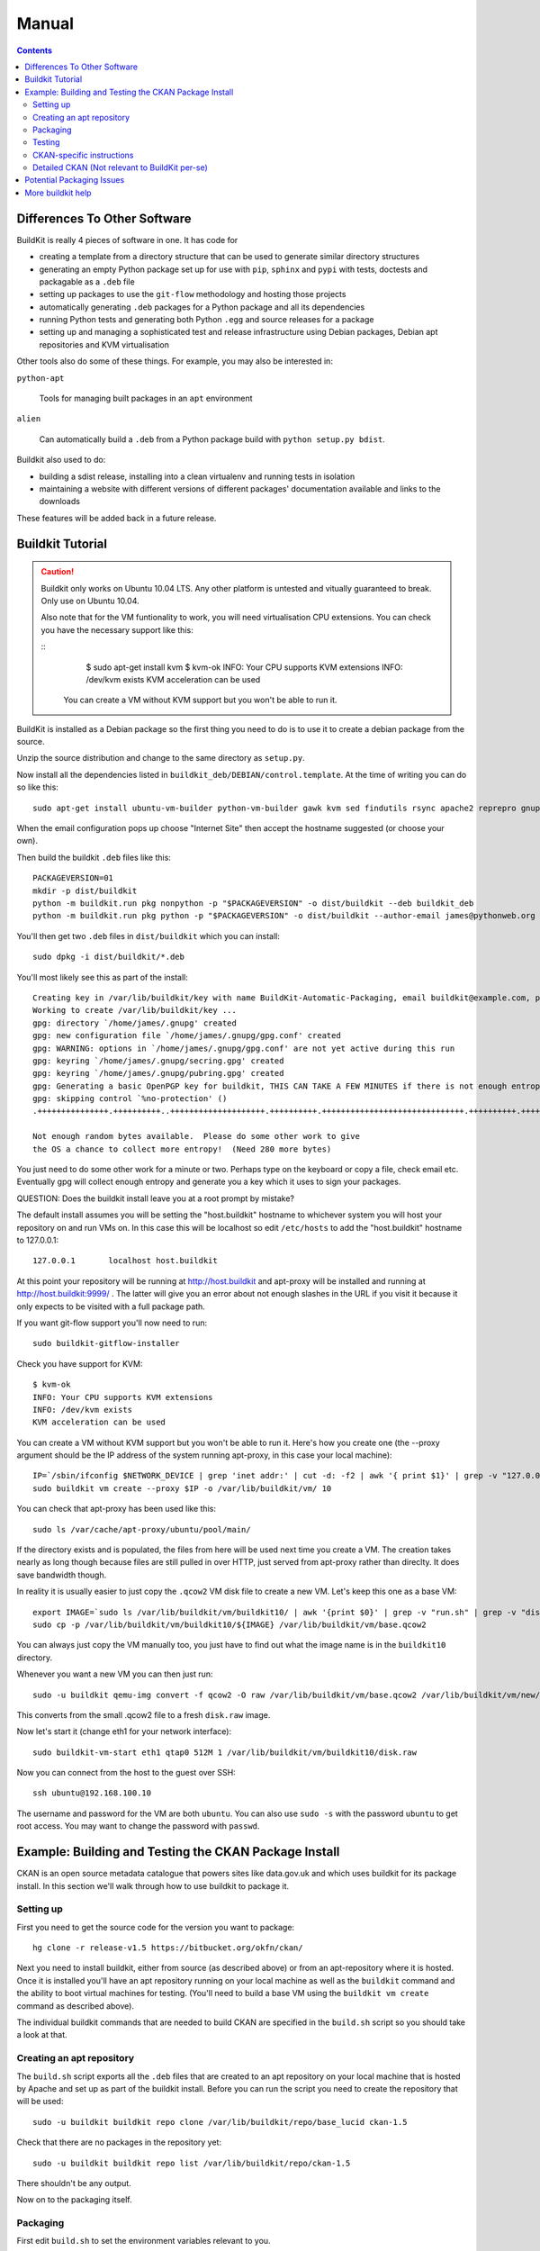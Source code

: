 Manual
++++++

.. contents ::

Differences To Other Software
=============================

BuildKit is really 4 pieces of software in one. It has code for 

* creating a template from a directory structure that can be used to generate similar directory structures
* generating an empty Python package set up for use with ``pip``, ``sphinx`` and ``pypi`` with tests, doctests and packagable as a ``.deb`` file
* setting up packages to use the ``git-flow`` methodology and hosting those projects
* automatically generating ``.deb`` packages for a Python package and all its dependencies
* running Python tests and generating both Python ``.egg`` and source releases for a package
* setting up and managing a sophisticated test and release infrastructure using Debian packages, Debian apt repositories and KVM virtualisation

Other tools also do some of these things. For example, you may also be interested in:

``python-apt``

    Tools for managing built packages in an ``apt`` environment

``alien``

    Can automatically build a ``.deb`` from a Python package 
    build with ``python setup.py bdist``.

Buildkit also used to do:

* building a sdist release, installing into a clean virtualenv and running tests in isolation
* maintaining a website with different versions of different packages' documentation available and links to the downloads

These features will be added back in a future release.

Buildkit Tutorial
=================

.. caution ::

   Buildkit only works on Ubuntu 10.04 LTS. Any other platform is untested and vitually guaranteed to break. Only use on Ubuntu 10.04.

   Also note that for the VM funtionality to work, you will need virtualisation CPU extensions. You can check you have the necessary support like this:

   ::
       $ sudo apt-get install kvm
       $ kvm-ok
       INFO: Your CPU supports KVM extensions
       INFO: /dev/kvm exists
       KVM acceleration can be used

    You can create a VM without KVM support but you won't be able to run it.

BuildKit is installed as a Debian package so the first thing you need to do is
to use it to create a debian package from the source.

Unzip the source distribution and change to the same directory as ``setup.py``.

Now install all the dependencies listed in
``buildkit_deb/DEBIAN/control.template``. At the time of writing you can do so
like this:

::

    sudo apt-get install ubuntu-vm-builder python-vm-builder gawk kvm sed findutils rsync apache2 reprepro gnupg wget dh-make devscripts build-essential fakeroot alien cdbs python-pip python-virtualenv subversion mercurial git-core apt-proxy kvm-pxe uml-utilities

When the email configuration pops up choose "Internet Site" then accept the
hostname suggested (or choose your own).

Then build the buildkit ``.deb`` files like this:

::

    PACKAGEVERSION=01
    mkdir -p dist/buildkit
    python -m buildkit.run pkg nonpython -p "$PACKAGEVERSION" -o dist/buildkit --deb buildkit_deb
    python -m buildkit.run pkg python -p "$PACKAGEVERSION" -o dist/buildkit --author-email james@pythonweb.org --deb .

You'll then get two ``.deb`` files in ``dist/buildkit`` which you can install:

::

    sudo dpkg -i dist/buildkit/*.deb

You'll most likely see this as part of the install:

::

    Creating key in /var/lib/buildkit/key with name BuildKit-Automatic-Packaging, email buildkit@example.com, passphrase buildkit and comment BuildKitkey ...
    Working to create /var/lib/buildkit/key ...
    gpg: directory `/home/james/.gnupg' created
    gpg: new configuration file `/home/james/.gnupg/gpg.conf' created
    gpg: WARNING: options in `/home/james/.gnupg/gpg.conf' are not yet active during this run
    gpg: keyring `/home/james/.gnupg/secring.gpg' created
    gpg: keyring `/home/james/.gnupg/pubring.gpg' created
    gpg: Generating a basic OpenPGP key for buildkit, THIS CAN TAKE A FEW MINUTES if there is not enough entropy ...
    gpg: skipping control `%no-protection' ()
    .+++++++++++++++.++++++++++..++++++++++++++++++++.++++++++++.++++++++++++++++++++++++++++++.++++++++++.++++++++++++++++++++..+++++.++++++++++>.++++++++++.....................................+++++
    
    Not enough random bytes available.  Please do some other work to give
    the OS a chance to collect more entropy!  (Need 280 more bytes)


You just need to do some other work for a minute or two. Perhaps type on the
keyboard or copy a file, check email etc. Eventually gpg will collect enough
entropy and generate you a key which it uses to sign your packages.

QUESTION: Does the buildkit install leave you at a root prompt by mistake?

The default install assumes you will be setting the "host.buildkit" hostname to
whichever system you will host your repository on and run VMs on. In this case
this will be localhost so edit ``/etc/hosts`` to add the "host.buildkit" hostname
to 127.0.0.1:

::

    127.0.0.1       localhost host.buildkit

At this point your repository will be running at http://host.buildkit and
apt-proxy will be installed and running at http://host.buildkit:9999/ . The
latter will give you an error about not enough slashes in the URL if you visit
it because it only expects to be visited with a full package path.

If you want git-flow support you'll now need to run:

::

    sudo buildkit-gitflow-installer

Check you have support for KVM:

::

    $ kvm-ok
    INFO: Your CPU supports KVM extensions
    INFO: /dev/kvm exists
    KVM acceleration can be used

You can create a VM without KVM support but you won't be able to run it. Here's
how you create one (the --proxy argument should be the IP address of the system
running apt-proxy, in this case your local machine):

::

    IP=`/sbin/ifconfig $NETWORK_DEVICE | grep 'inet addr:' | cut -d: -f2 | awk '{ print $1}' | grep -v "127.0.0.1" | grep -v "192.168.100."`
    sudo buildkit vm create --proxy $IP -o /var/lib/buildkit/vm/ 10

You can check that apt-proxy has been used like this:

::

    sudo ls /var/cache/apt-proxy/ubuntu/pool/main/

If the directory exists and is populated, the files from here will be used next
time you create a VM. The creation takes nearly as long though because files
are still pulled in over HTTP, just served from apt-proxy rather than direclty.
It does save bandwidth though.

In reality it is usually easier to just copy the ``.qcow2`` VM disk file to create
a new VM. Let's keep this one as a base VM:

::

    export IMAGE=`sudo ls /var/lib/buildkit/vm/buildkit10/ | awk '{print $0}' | grep -v "run.sh" | grep -v "disk.raw"`
    sudo cp -p /var/lib/buildkit/vm/buildkit10/${IMAGE} /var/lib/buildkit/vm/base.qcow2

You can always just copy the VM manually too, you just have to find out what
the image name is in the ``buildkit10`` directory.

Whenever you want a new VM you can then just run:

::

    sudo -u buildkit qemu-img convert -f qcow2 -O raw /var/lib/buildkit/vm/base.qcow2 /var/lib/buildkit/vm/new/disk.raw
    
This converts from the small .qcow2 file to a fresh ``disk.raw`` image.

Now let's start it (change eth1 for your network interface):

::

    sudo buildkit-vm-start eth1 qtap0 512M 1 /var/lib/buildkit/vm/buildkit10/disk.raw

Now you can connect from the host to the guest over SSH:

::

    ssh ubuntu@192.168.100.10

The  username and password for the VM are both ``ubuntu``. You can also use
``sudo -s`` with the password  ``ubuntu`` to get root access. You may want to
change the password with ``passwd``.


Example: Building and Testing the CKAN Package Install
======================================================

CKAN is an open source metadata catalogue that powers sites like data.gov.uk
and which uses buildkit for its package install. In this section we'll walk
through how to use buildkit to package it.

Setting up
----------

First you need to get the source code for the version you want to package:

::

    hg clone -r release-v1.5 https://bitbucket.org/okfn/ckan/ 

Next you need to install buildkit, either from source (as described above) or
from an apt-repository where it is hosted. Once it is installed you'll have an
apt repository running on your local machine as well as the ``buildkit``
command and the ability to boot virtual machines for testing. (You'll need to
build a base VM using the ``buildkit vm create`` command as described above).

The individual buildkit commands that are needed to build CKAN are specified in
the ``build.sh`` script so you should take a look at that. 

Creating an apt repository
--------------------------

The ``build.sh`` script exports all the ``.deb`` files that are created to an
apt repository on your local machine that is hosted by Apache and set up as
part of the buildkit install. Before you can run the script you need to create
the repository that will be used:

::

    sudo -u buildkit buildkit repo clone /var/lib/buildkit/repo/base_lucid ckan-1.5

Check that there are no packages in the repository yet:

::

    sudo -u buildkit buildkit repo list /var/lib/buildkit/repo/ckan-1.5

There shouldn't be any output.

Now on to the packaging itself.

Packaging
---------

First edit ``build.sh`` to set the environment variables relevant to you.

Run the build (not as root) like this:

::

    ./build.sh

At the end of the build you'll be prompted for your password so that ``sudo``
can import the packages into the buildkit repository on your local machine to
serve.

You should end up with a set of packages the buildkit repository accessible
from your apt repository as well as a set in ``ckan/dist/buildkit``.

You can now test the build.

Testing
-------

If you've followed the buildkit tutorial and created a base VM, you can now
create a new virtual machine like so:

::

    sudo -u buildkit mkdir /var/lib/buildkit/vm/ckan
    sudo -u buildkit qemu-img convert -f qcow2 -O raw /var/lib/buildkit/vm/base.qcow2 /var/lib/buildkit/vm/ckan/disk.raw

After a few moments you can start your VM (tip: be sure to specify the correct network interface that the VM should use to access the internet, in this case I've used ``eth1``, yours might be ``eth0``).

::

    sudo buildkit-vm-start eth1 qtap0 1024M 4 /var/lib/buildkit/vm/ckan/disk.raw

Here I'm giving the VM 1024M and letting it use 4 CPUs. For a production CKAN
you should have at least 1.5Gb of RAM.

.. tip ::

    If a QEMU window appears but nothing happens after a few seconds it is
    likely your CPU doesn't support virtualisation extensions needed by KVM. Run
    the ``kvm-ok`` command mentioned earlier to check.

    If KVM isn't supported you could try using virtualbox instead. Start by 
    installing VirtualBox:

    ::

        sudo apt-get install virtualbox-ose
        sudo rmmod kvm-intel
        # Or if you have an AMD machine:
        # sudo rmmod kvm-amd

    Then convert the disk image to a ``.vdi`` file:

    ::

        sudo -u buildkit qemu-img convert -f qcow2 -O vdi /var/lib/buildkit/vm/base.qcow2 /var/lib/buildkit/vm/ckan/disk.vdi

    Then use the interface to create a new Ubuntu 10.04 machine with this disk
    image as its base. The networking setup will be different if you use virtualbox
    and you'll need to edit the various ``/etc/hosts`` files yourself to be able to
    test your CKAN install, but if you are a virtualbox expert, it should be
    possible.

    See here for a port forwarding approach that is useful: http://jimmyg.org/blog/2008/ssh-to-a-debian-etch-virtual-machine-in-virtualbox.html

    The alternative is just to install CKAN onto your host machine for testing
    and not worry about VMs at all.

Assuming the ``buildkit-vm-start`` command worked you can now connect from the
host to the guest over SSH:

::

    ssh ubuntu@192.168.100.10

Or if you have installed buildkit as standard and not changed any network
settings you can use the ``default.vm.buildkit`` hostname that buildkit set up
for you when it was installed:

::

    ssh ubuntu@default.vm.buildkit

The  username and password for the VM are both ``ubuntu``. You can also use
``sudo -s`` with the password  ``ubuntu`` to get root access. You may want to
change the password with ``passwd``.

Optionally, you might want to install some common software at this point such
as vim, screen, elinks or any other software you commonly use:

::

    sudo apt-get update
    sudo apt-get install vim-nox screen elinks

If it has been a while since you created the base VM you may also want to
upgrade the core packages at this point:

::

    sudo apt-get update
    sudo apt-get upgrade -y
    
At this point you can install the ckan package from within the VM (or on your
local machine if you prefer). When you start the VM, the hostame
``host.buildkit`` is set up to point to the host server. The Apache
configuration for the host server is set up serve the apt repo from the
``host.buildkit`` server alias so the commands below will set up access the
host repo. The ``sudo`` password is ``ubuntu`` by default as already mentioned.
Run the commands now:

::

    sudo apt-get update
    sudo apt-get install -y wget
    echo "deb http://host.buildkit/ckan-1.5 lucid universe" | sudo tee /etc/apt/sources.list.d/okfn.list
    wget -qO- "http://host.buildkit/packages_public.key" | sudo apt-key add -
    sudo apt-get update
    sudo apt-get install -y ckan postgresql-8.4 solr-jetty

.. caution ::

    The last line in the commands above installs CKAN, the PostgreSQL database
    engine, and the Solr search index server. If you intend to connect to a PostgreSQL or
    Solr server that is running on a different machine you don't need to
    install them. In that case, when you run the ``ckan-create-instance`` command later, 
    choose ``"no"`` as the third parameter to tell the install command not to 
    set up or configure the PostgreSQL database for CKAN. You'll then need to perform any
    database creation and setup steps manually yourself.

If you ever want to upgrade CKAN you can run:

::

    sudo apt-get update
    sudo apt-get upgrade

Sometimes a new CKAN release comes with extra packages. This is considered by
Ubuntu to be a "dist upgrade". In this case run:

::

    sudo apt-get update
    sudo apt-get dist-upgrade

CKAN-specific instructions
--------------------------

In this section we'll look at preciesly how the rest of CKAN is set up. This
serves as a useful example of how you might design your own software to be set
up.

The install will whirr away, downloading over 180Mb of packages (on a clean
install) and take a few minutes, then towards the end you'll see this:

::

    Setting up solr-jetty (1.4.0+ds1-1ubuntu1) ...
     * Not starting jetty - edit /etc/default/jetty and change NO_START to be 0 (or comment it out).

You'll need to configure Solr for use with CKAN. You can do so like this:

::

    sudo ckan-setup-solr

This changes the Solr schema to support CKAN, sets Solr to start automatically
and then starts Solr. You shouldn't be using the Solr instance for anything
apart from CKAN because the command above modifies its schema.

You can now create CKAN instances as you please using the
``ckan-create-instance`` command. It takes these arguments:

Instance name

    This should be a short letter only string representing the name of the CKAN
    instance. It is used (amongst other things) as the basis for:
    
    * The directory structure of the instance in ``/var/lib/ckan``, ``/var/log/ckan``, ``/etc/ckan`` and elsewhere
    * The name of the PostgreSQL database to use
    * The name of the Solr core to use

Instance Hostname/domain name

    The hostname that this CKAN instance will be hosted at. It is
    used in the Apache configuration virutal host in
    ``/etc/apache2/sites-available/<INSTANCE_NAME>.common`` so that Apache can resolve
    requests directly to CKAN.

    If you install more than one CKAN instance you'll need to set different
    hostnames for each. If you ever want to change the hostname CKAN responds on
    you can do so by editing ``/etc/apache2/sites-available/<INSTANCE_NAME>.common`` and
    restarting apache with ``sudo /etc/init.d/apache2 restart``.

Local PostgreSQL support (``"yes"`` or ``"no"``)

    If you specify ``"yes"``, CKAN will also set up a local database user and
    database and create its tables, populating them as necessary and saving the
    database password in the config file. You would normally say ``"yes"`` unless
    you plan to use CKAN with a PostgreSQL on a remote machine.

For production use the second argument above is usually the domain name of the
CKAN instance, but in our case we are testing, so we'll use the default
hostname buildkit sets up to the server which is ``default.vm.buildkit`` (this
is automatically added to your host machine's ``/etc/hosts`` when the VM is
started so that it will resovle from your host machine - for more complex
setups you'll have to set up DNS entries instead).

Create a new instance like this:

::

    sudo ckan-create-instance std default.vm.buildkit yes

You'll need to specify a new instance name and different hostname for each CKAN
instance you set up.

Don't worry about warnings you see like this during the creation process, they are harmless:

::

    /usr/lib/pymodules/python2.6/ckan/sqlalchemy/engine/reflection.py:46: SAWarning: Did not recognize type 'tsvector' of column 'search_vector' ret = fn(self, con, *args, **kw)

You can now access your CKAN instance from your host machine as http://default.vm.buildkit/

.. tip ::

    If you get taken straight to a login screen it is a sign that the PostgreSQL
    database initialisation may not have run. Try running:
 
    ::
 
        INSTANCE=std
        sudo paster --plugin=ckan db init --config=/etc/ckan/${INSTANCE}/${INSTANCE}.ini
 
    If you specified ``"no"`` as part of the ``create-ckan-instance`` you'll
    need to specify database and solr settings in ``/etc/ckan/std/std.ini``. At the
    moment you'll see an "Internal Server Error" from Apache. You can always
    investigate such errors by looking in the Apache and CKAN logs for that
    instance. For example (leading data stripped for clarity):
 
    ::
 
        $ sudo -u ckanstd tail -f /var/log/ckan/std/std.log
        WARNI [vdm] Skipping adding property Package.all_revisions_unordered to revisioned object
        WARNI [vdm] Skipping adding property PackageTag.all_revisions_unordered to revisioned object
        WARNI [vdm] Skipping adding property Group.all_revisions_unordered to revisioned object
        WARNI [vdm] Skipping adding property PackageGroup.all_revisions_unordered to revisioned object
        WARNI [vdm] Skipping adding property GroupExtra.all_revisions_unordered to revisioned object
        WARNI [vdm] Skipping adding property PackageExtra.all_revisions_unordered to revisioned object
        WARNI [vdm] Skipping adding property Resource.all_revisions_unordered to revisioned object
        WARNI [vdm] Skipping adding property ResourceGroup.resources_all to revisioned object
        WARNI [vdm] Skipping adding property ResourceGroup.all_revisions_unordered to revisioned object
        WARNI [vdm] Skipping adding property PackageRelationship.all_revisions_unordered to revisioned object
 
    No error here, let's look in Apache (leading data stripped again):
 
    ::
 
        $ tail -f /var/log/apache2/std.error.log
            self.connection = self.__connect()
          File "/usr/lib/pymodules/python2.6/ckan/sqlalchemy/pool.py", line 319, in __connect
            connection = self.__pool._creator()
          File "/usr/lib/pymodules/python2.6/ckan/sqlalchemy/engine/strategies.py", line 82, in connect
            return dialect.connect(*cargs, **cparams)
          File "/usr/lib/pymodules/python2.6/ckan/sqlalchemy/engine/default.py", line 249, in connect
            return self.dbapi.connect(*cargs, **cparams)
        OperationalError: (OperationalError) FATAL:  password authentication failed for user "ckanuser"
        FATAL:  password authentication failed for user "ckanuser"
         None None
 
    There's the problem, you need to set up the ``sqlalchemy.url`` option in the
    config file. Edit it to set the correct settings:
 
    ::
 
        sudo -u ckanstd vi /etc/ckan/std/std.ini

Each instance you create has its own virtualenv that you can install extensions
into at ``/var/lib/ckan/std/pyenv`` and its own system user, in this case
``ckanstd``.  Any time you make changes to the virtualenv, you should make sure
you are running as the correct user otherwise Apache might not be able to load
CKAN.  For example, say you wanted to install a ckan extension, you might run:

::

    sudo -u ckanstd /var/lib/ckan/std/pyenv/bin/pip install <name-of-extension>

You can now configure your instance by editing ``/etc/ckan/std/std.ini``:

::

    sudo -u ckanstd vi /etc/ckan/std/std.ini

After any change you can touch the ``wsgi.py`` to tell Apache's mod_wsgi that
it needs to take notice of the change for future requests:

::

    sudo touch /var/lib/ckan/std/wsgi.py

Or you can of course do a full restart if you prefer:

::

    sudo /etc/init.d/apache2 restart

Browsers seem to cache the homepage so if you make a change, always do a full
browser refresh by holding down shift or ctrl.

One of the key things it is good to set first is the ``ckan.site_description``
option. The text you set there appears in the banner at the top of your CKAN
instance's pages.

.. tip ::

    If you want to be able to access the instance from the VM itself for testing
    purposes using ``elinks`` or similar, you'll need to update the ``/etc/hosts``
    file on the VM so that the ``127.0.0.1`` line includes ``default.vm.buildkit``:

    :: 

        127.0.0.1 localhost default.vm.buildkit

    You can now run:

    ::

        sudo apt-get install -y elinks
        elinks http://default.vm.buildkit/

You can enable and disable particular CKAN instances by running:

::

    sudo a2ensite std
    sudo /etc/init.d/apache2 reload

or:

::

    sudo a2dissite std
    sudo /etc/init.d/apache2 reload

respectively.


Detailed CKAN (Not relevant to BuildKit per-se)
-----------------------------------------------

Let's get used to some of the CKAN command line tools.

To begin working with it let's set up a user and some permissions. You can
create an account via the web interface but as a demo let's first create an
admin account from the command line:

::

    $ sudo paster --plugin=ckan user add admin --config=/etc/ckan/std/std.ini
    No handlers could be found for logger "vdm"
    Creating user: 'admin'
    Password:
    Confirm password:
    <User id=9c0180ab-c239-4f00-bd3d-538635192f74 name=admin openid=None password=fb10b7015dfe85a694cbebec1bfed8f18517c841fa4392430805c050fff27a09e35043972c8b4e1d fullname=None email=None apikey=e6fead47-636a-426d-b30a-37f61fa6fdc4 created=2011-06-27 13:52:08.141205 about=None>

The password you enter will be the one you need to login with in CKAN. Notice
that you also get assigned a CKAN API key, in this case it was
e6fead47-636a-426d-b30a-37f61fa6fdc4.

For exploratory purposes, you might as well make the admin user a sysadmin. You
obviously wouldn't give most users these rights as they would then be able to
do anything. You can make the admin user a sysadmin like this:

::

    $ sudo paster --plugin=ckan sysadmin add admin --config=/etc/ckan/std/std.ini
    No handlers could be found for logger "vdm"
    
    Added admin as sysadmin

You can now login to the CKAN frontend with the username admin and the password you set up.
Finally, it can be handy to have some test data to start with. You can get test data like this:

::

    $ sudo paster --plugin=ckan create-test-data --config=/etc/ckan/std/std.ini

Now you should be up and running.

Tidy-ups to expect in the next CKAN release:

* Removal of ``ckan/MIGRATE.txt``
* Removal of all code that depends on FormAlchemy and its dependencies

Potential Packaging Issues
==========================

There are some gotchas to be aware of with ``buildkit`` so far:

* The packaging process occasionally strips ``__init__.py`` files of all their
  content. It is therefore best to never have information in ``__init__.py``
  files which is why, for extensions, we now have plugins implemented in
  ``plugin.py`` rather than ``__init__.py``.
* Packaging sometimes strips our key directories, such as any named ``dist``, 
  they just won't be present in the packaged version.

A future implementation of the packaging may be able to address these
deficiencies. I also have some ideas for other possible future CKAN
enhancements:

* Creating a new instance could also automatically restore from any latest
  dumps that existed for that instance
* When "conflict" functionality is used in the Python packaging, the code is copied 
  directly into the main project. At the moment it is the packager's
  responsibility to ensure that the licenses of those conflicting modules are
  copied into the main license for the overall package. It would be nice if the
  packaging code either gave a warning about this or automatically added the
  licenses.

Other ideas:

* Make the buildkit-vm-create command part of the buildkit command
* Swap apt-proxy for something that also caches downoads from virutal machines
  (it currently gives bad header lines which seems to be a known, yet
  unresolved issue) so there is no caching of install packages used in the
  VMs.

More buildkit help
==================

More documentation to come, at the moment you can work out most of what you
need by browsing the online help starting at:

::

    buildkit --help

